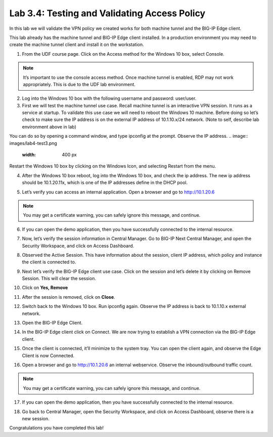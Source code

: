 Lab 3.4: Testing and Validating Access Policy
=============================================

In this lab we will validate the VPN policy we created works for both machine tunnel and the BIG-IP Edge client. 

This lab already has the machine tunnel and BIG-IP Edge client installed. In a production environment you may need to create the machine tunnel client and install it on the workstation. 

1. From the UDF course page. Click on the Access method for the Windows 10 box, select Console. 

.. note:: It’s important to use the console access method. Once machine tunnel is enabled, RDP may not work appropriately. This is due to the UDF lab environment. 

.. image:: images/lab4-test1.png
    :width: 400 px

2. Log into the Windows 10 box with the following username and password: user/user. 

3. First we will test the machine tunnel use case. Recall machine tunnel is an interactive VPN session. It runs as a service at startup. To validate this use case we will need to reboot  the Windows 10 machine. Before doing so let’s check to make sure the IP address is on the external IP address of 10.1.10.x/24 network. (Note to self, describe lab environment above in lab)

You can do so by opening a command window, and type ipconfig at the prompt. Observe the IP address. 
.. image:: images/lab4-test3.png
    :width: 400 px

Restart the Windows 10 box by clicking on the Windows Icon, and selecting Restart from the menu.

.. image:: images/lab4-test3b.png
    :width: 400 px
4. After the Windows 10 box reboot, log into the Windows 10 box, and check the ip address. The new ip address should be 10.1.20.11x, which is one of the IP addresses define in the DHCP pool. 

.. image:: images/lab4-test4.png
    :width: 400 px

5. Let’s verify you can access an internal application. Open a browser and go to http://10.1.20.6  

.. note:: You may get a certificate warning, you can safely ignore this message, and continue. 

.. image:: images/lab4-test5.png
    :width: 400 px

6. If you can open the demo application, then you have successfully connected to the internal resource.

.. image:: images/lab4-test6.png
    :width: 400 px

7. Now, let’s verify the session information in Central Manager. Go to BIG-IP Next Central Manager, and open the Security Workspace, and click on Access Dashboard.

.. image:: images/lab4-test7.png
    :width: 400 px

8. Observed the Active Session. This have information about the session, client IP address, which policy and instance the client is connected to.

.. image:: images/lab4-test8.png
    :width: 400 px

9. Next let’s verify the BIG-IP Edge client use case. Click on the session and let’s delete it by clicking on Remove Session. This will clear the session.

.. image:: images/lab4-test9.png
    :width: 400 px

10. Click on **Yes, Remove**
    
.. image:: images/lab4-test10.png
    :width: 400 px

11. After the session is removed, click on **Close**.

.. image:: images/lab4-test11.png
    :width: 400 px

12. Switch back to the Windows 10 box. Run ipconfig again. Observe the IP address is back to 10.1.10.x external network. 

.. image:: images/lab4-test12.png
    :width: 400 px

13. Open the BIG-IP Edge Client.

.. image:: images/lab4-test13.png
    :width: 400 px

14. In the BIG-IP Edge client click on Connect. We are now trying to establish a VPN connection via the BIG-IP Edge client.

.. image:: images/lab4-test14.png
    :width: 400 px

15. Once the client is connected, it’ll minimize to the system tray. You can open the client again, and observe the Edge Client is now Connected. 
 
.. image:: images/lab4-test15.png
    :width: 400 px

16. Open a browser and go to http://10.1.20.6 an internal webservice. Observe the inbound/outbound traffic count. 

.. note:: You may get a certificate warning, you can safely ignore this message, and continue. 

.. image:: images/lab4-test16.png
    :width: 400 px

17. If you can open the demo application, then you have successfully connected to the internal resource.

.. image:: images/lab4-test17.png
    :width: 400 px


18.  Go back to Central Manager, open the Security Workspace, and click on Access Dashboard, observe there is a new session. 

.. image:: images/lab4-test18.png
    :width: 400 px


Congratulations you have completed this lab!
